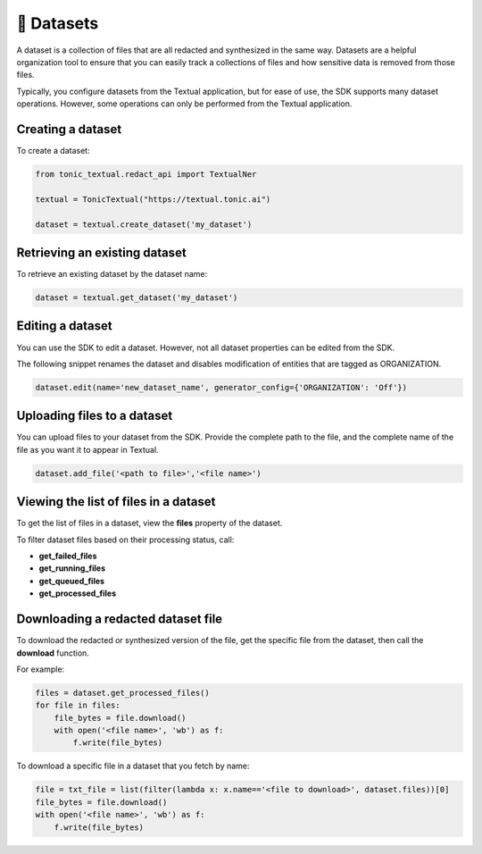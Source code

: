 📁 Datasets
=========================

A dataset is a collection of files that are all redacted and synthesized in the same way. Datasets are a helpful organization tool to ensure that you can easily track a collections of files and how sensitive data is removed from those files.

Typically, you configure datasets from the Textual application, but for ease of use, the SDK supports many dataset operations. However, some operations can only be performed from the Textual application.

Creating a dataset
------------------

To create a dataset:

.. code-block:: python

    from tonic_textual.redact_api import TextualNer
    
    textual = TonicTextual("https://textual.tonic.ai")
    
    dataset = textual.create_dataset('my_dataset')

Retrieving an existing dataset
------------------------------

To retrieve an existing dataset by the dataset name:

.. code-block:: python

    dataset = textual.get_dataset('my_dataset')


Editing a dataset
-----------------

You can use the SDK to edit a dataset. However, not all dataset properties can be edited from the SDK.

The following snippet renames the dataset and disables modification of entities that are tagged as ORGANIZATION.

.. code-block:: python

    dataset.edit(name='new_dataset_name', generator_config={'ORGANIZATION': 'Off'})

Uploading files to a dataset
----------------------------

You can upload files to your dataset from the SDK. Provide the complete path to the file, and the complete name of the file as you want it to appear in Textual.

.. code-block:: python
    
    dataset.add_file('<path to file>','<file name>')

Viewing the list of files in a dataset
--------------------------------------

To get the list of files in a dataset, view the **files** property of the dataset.

To filter dataset files based on their processing status, call:

- **get_failed_files**
- **get_running_files**
- **get_queued_files**
- **get_processed_files**

Downloading a redacted dataset file
-----------------------------------

To download the redacted or synthesized version of the file, get the specific file from the dataset, then call the **download** function.

For example:

.. code-block:: python

    files = dataset.get_processed_files()
    for file in files:
        file_bytes = file.download()
        with open('<file name>', 'wb') as f:
            f.write(file_bytes)

To download a specific file in a dataset that you fetch by name:

.. code-block:: python

    file = txt_file = list(filter(lambda x: x.name=='<file to download>', dataset.files))[0]
    file_bytes = file.download()
    with open('<file name>', 'wb') as f:
        f.write(file_bytes)
